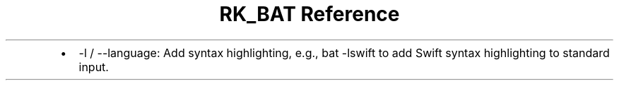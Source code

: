 .\" Automatically generated by Pandoc 3.6
.\"
.TH "RK_BAT Reference" "" "" ""
.IP \[bu] 2
\f[CR]\-l\f[R] / \f[CR]\-\-language\f[R]: Add syntax highlighting, e.g.,
\f[CR]bat \-lswift\f[R] to add Swift syntax highlighting to standard
input.
